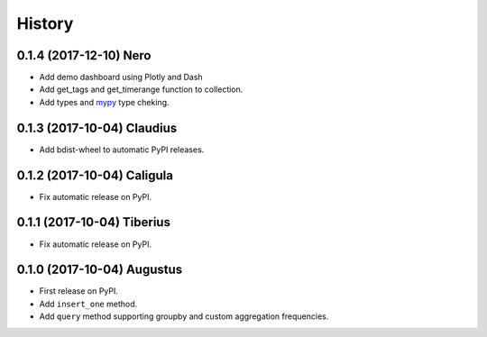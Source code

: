 .. :changelog:

History
-------

0.1.4 (2017-12-10) Nero
~~~~~~~~~~~~~~~~~~

* Add demo dashboard using Plotly and Dash
* Add get_tags and get_timerange function to collection.
* Add types and mypy_ type cheking.

.. _mypy: http://mypy-lang.org/

0.1.3 (2017-10-04) Claudius
~~~~~~~~~~~~~~~~~~

* Add bdist-wheel to automatic PyPI releases.

0.1.2 (2017-10-04) Caligula
~~~~~~~~~~~~~~~~~~

* Fix automatic release on PyPI.

0.1.1 (2017-10-04) Tiberius
~~~~~~~~~~~~~~~~~~

* Fix automatic release on PyPI.

0.1.0 (2017-10-04) Augustus
~~~~~~~~~~~~~~~~~~

* First release on PyPI.
* Add ``insert_one`` method.
* Add ``query`` method supporting groupby and custom aggregation frequencies.
